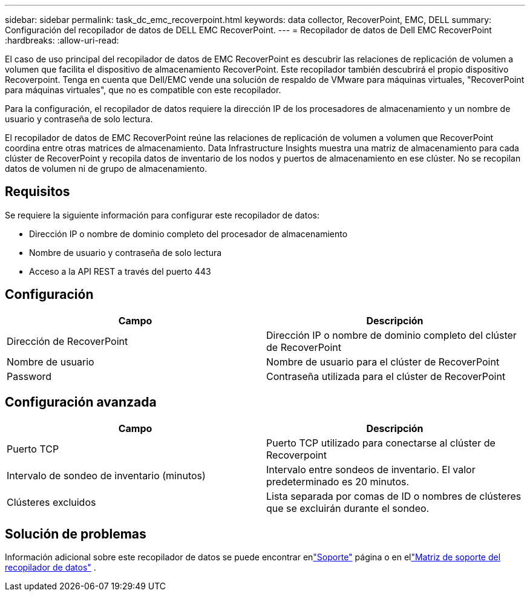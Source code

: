 ---
sidebar: sidebar 
permalink: task_dc_emc_recoverpoint.html 
keywords: data collector, RecoverPoint, EMC, DELL 
summary: Configuración del recopilador de datos de DELL EMC RecoverPoint. 
---
= Recopilador de datos de Dell EMC RecoverPoint
:hardbreaks:
:allow-uri-read: 


[role="lead"]
El caso de uso principal del recopilador de datos de EMC RecoverPoint es descubrir las relaciones de replicación de volumen a volumen que facilita el dispositivo de almacenamiento RecoverPoint.  Este recopilador también descubrirá el propio dispositivo Recoverpoint.  Tenga en cuenta que Dell/EMC vende una solución de respaldo de VMware para máquinas virtuales, "RecoverPoint para máquinas virtuales", que no es compatible con este recopilador.

Para la configuración, el recopilador de datos requiere la dirección IP de los procesadores de almacenamiento y un nombre de usuario y contraseña de solo lectura.

El recopilador de datos de EMC RecoverPoint reúne las relaciones de replicación de volumen a volumen que RecoverPoint coordina entre otras matrices de almacenamiento.  Data Infrastructure Insights muestra una matriz de almacenamiento para cada clúster de RecoverPoint y recopila datos de inventario de los nodos y puertos de almacenamiento en ese clúster.  No se recopilan datos de volumen ni de grupo de almacenamiento.



== Requisitos

Se requiere la siguiente información para configurar este recopilador de datos:

* Dirección IP o nombre de dominio completo del procesador de almacenamiento
* Nombre de usuario y contraseña de solo lectura
* Acceso a la API REST a través del puerto 443




== Configuración

[cols="2*"]
|===
| Campo | Descripción 


| Dirección de RecoverPoint | Dirección IP o nombre de dominio completo del clúster de RecoverPoint 


| Nombre de usuario | Nombre de usuario para el clúster de RecoverPoint 


| Password | Contraseña utilizada para el clúster de RecoverPoint 
|===


== Configuración avanzada

[cols="2*"]
|===
| Campo | Descripción 


| Puerto TCP | Puerto TCP utilizado para conectarse al clúster de Recoverpoint 


| Intervalo de sondeo de inventario (minutos) | Intervalo entre sondeos de inventario. El valor predeterminado es 20 minutos. 


| Clústeres excluidos | Lista separada por comas de ID o nombres de clústeres que se excluirán durante el sondeo. 
|===


== Solución de problemas

Información adicional sobre este recopilador de datos se puede encontrar enlink:concept_requesting_support.html["Soporte"] página o en ellink:reference_data_collector_support_matrix.html["Matriz de soporte del recopilador de datos"] .
